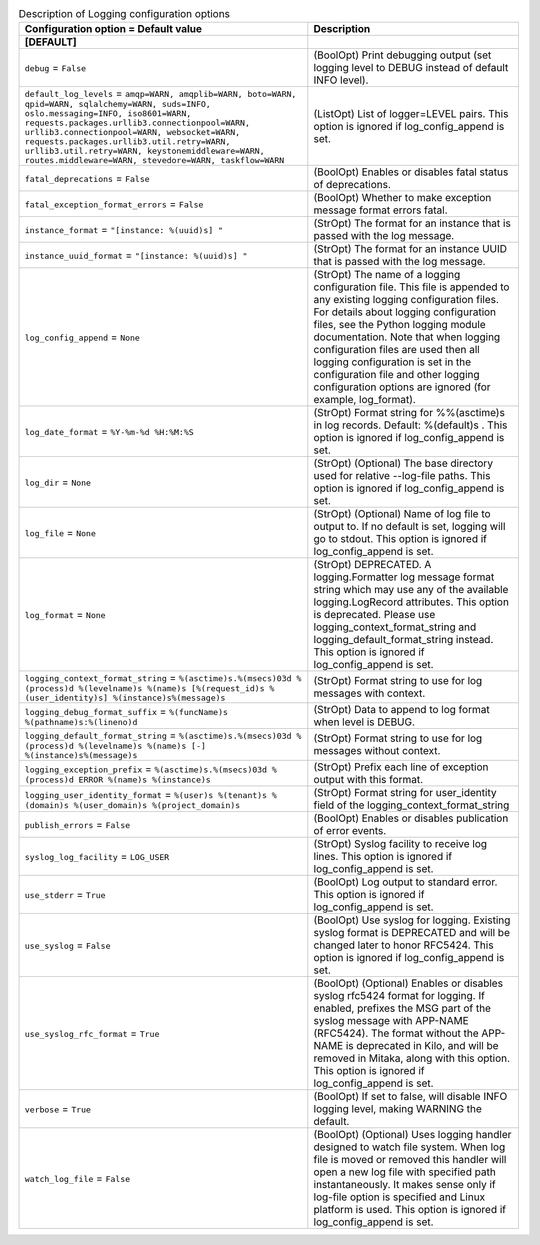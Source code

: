 ..
    Warning: Do not edit this file. It is automatically generated from the
    software project's code and your changes will be overwritten.

    The tool to generate this file lives in openstack-doc-tools repository.

    Please make any changes needed in the code, then run the
    autogenerate-config-doc tool from the openstack-doc-tools repository, or
    ask for help on the documentation mailing list, IRC channel or meeting.

.. list-table:: Description of Logging configuration options
   :header-rows: 1
   :class: config-ref-table

   * - Configuration option = Default value
     - Description
   * - **[DEFAULT]**
     -
   * - ``debug`` = ``False``
     - (BoolOpt) Print debugging output (set logging level to DEBUG instead of default INFO level).
   * - ``default_log_levels`` = ``amqp=WARN, amqplib=WARN, boto=WARN, qpid=WARN, sqlalchemy=WARN, suds=INFO, oslo.messaging=INFO, iso8601=WARN, requests.packages.urllib3.connectionpool=WARN, urllib3.connectionpool=WARN, websocket=WARN, requests.packages.urllib3.util.retry=WARN, urllib3.util.retry=WARN, keystonemiddleware=WARN, routes.middleware=WARN, stevedore=WARN, taskflow=WARN``
     - (ListOpt) List of logger=LEVEL pairs. This option is ignored if log_config_append is set.
   * - ``fatal_deprecations`` = ``False``
     - (BoolOpt) Enables or disables fatal status of deprecations.
   * - ``fatal_exception_format_errors`` = ``False``
     - (BoolOpt) Whether to make exception message format errors fatal.
   * - ``instance_format`` = ``"[instance: %(uuid)s] "``
     - (StrOpt) The format for an instance that is passed with the log message.
   * - ``instance_uuid_format`` = ``"[instance: %(uuid)s] "``
     - (StrOpt) The format for an instance UUID that is passed with the log message.
   * - ``log_config_append`` = ``None``
     - (StrOpt) The name of a logging configuration file. This file is appended to any existing logging configuration files. For details about logging configuration files, see the Python logging module documentation. Note that when logging configuration files are used then all logging configuration is set in the configuration file and other logging configuration options are ignored (for example, log_format).
   * - ``log_date_format`` = ``%Y-%m-%d %H:%M:%S``
     - (StrOpt) Format string for %%(asctime)s in log records. Default: %(default)s . This option is ignored if log_config_append is set.
   * - ``log_dir`` = ``None``
     - (StrOpt) (Optional) The base directory used for relative --log-file paths. This option is ignored if log_config_append is set.
   * - ``log_file`` = ``None``
     - (StrOpt) (Optional) Name of log file to output to. If no default is set, logging will go to stdout. This option is ignored if log_config_append is set.
   * - ``log_format`` = ``None``
     - (StrOpt) DEPRECATED. A logging.Formatter log message format string which may use any of the available logging.LogRecord attributes. This option is deprecated. Please use logging_context_format_string and logging_default_format_string instead. This option is ignored if log_config_append is set.
   * - ``logging_context_format_string`` = ``%(asctime)s.%(msecs)03d %(process)d %(levelname)s %(name)s [%(request_id)s %(user_identity)s] %(instance)s%(message)s``
     - (StrOpt) Format string to use for log messages with context.
   * - ``logging_debug_format_suffix`` = ``%(funcName)s %(pathname)s:%(lineno)d``
     - (StrOpt) Data to append to log format when level is DEBUG.
   * - ``logging_default_format_string`` = ``%(asctime)s.%(msecs)03d %(process)d %(levelname)s %(name)s [-] %(instance)s%(message)s``
     - (StrOpt) Format string to use for log messages without context.
   * - ``logging_exception_prefix`` = ``%(asctime)s.%(msecs)03d %(process)d ERROR %(name)s %(instance)s``
     - (StrOpt) Prefix each line of exception output with this format.
   * - ``logging_user_identity_format`` = ``%(user)s %(tenant)s %(domain)s %(user_domain)s %(project_domain)s``
     - (StrOpt) Format string for user_identity field of the logging_context_format_string
   * - ``publish_errors`` = ``False``
     - (BoolOpt) Enables or disables publication of error events.
   * - ``syslog_log_facility`` = ``LOG_USER``
     - (StrOpt) Syslog facility to receive log lines. This option is ignored if log_config_append is set.
   * - ``use_stderr`` = ``True``
     - (BoolOpt) Log output to standard error. This option is ignored if log_config_append is set.
   * - ``use_syslog`` = ``False``
     - (BoolOpt) Use syslog for logging. Existing syslog format is DEPRECATED and will be changed later to honor RFC5424. This option is ignored if log_config_append is set.
   * - ``use_syslog_rfc_format`` = ``True``
     - (BoolOpt) (Optional) Enables or disables syslog rfc5424 format for logging. If enabled, prefixes the MSG part of the syslog message with APP-NAME (RFC5424). The format without the APP-NAME is deprecated in Kilo, and will be removed in Mitaka, along with this option. This option is ignored if log_config_append is set.
   * - ``verbose`` = ``True``
     - (BoolOpt) If set to false, will disable INFO logging level, making WARNING the default.
   * - ``watch_log_file`` = ``False``
     - (BoolOpt) (Optional) Uses logging handler designed to watch file system. When log file is moved or removed this handler will open a new log file with specified path instantaneously. It makes sense only if log-file option is specified and Linux platform is used. This option is ignored if log_config_append is set.

